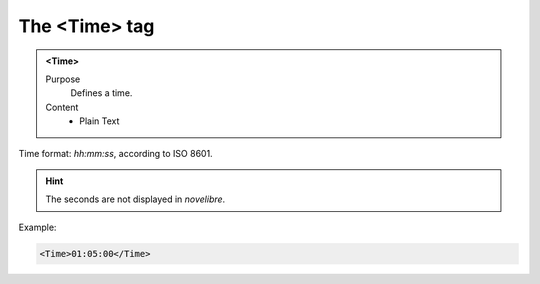 ==============
The <Time> tag
==============

.. admonition:: <Time>
   
   Purpose
      Defines a time.

   Content
      - Plain Text 


Time format: *hh:mm:ss*, according to ISO 8601.

.. hint::

   The seconds are not displayed in *novelibre*. 

Example:

.. code-block:: xml

   <Time>01:05:00</Time>